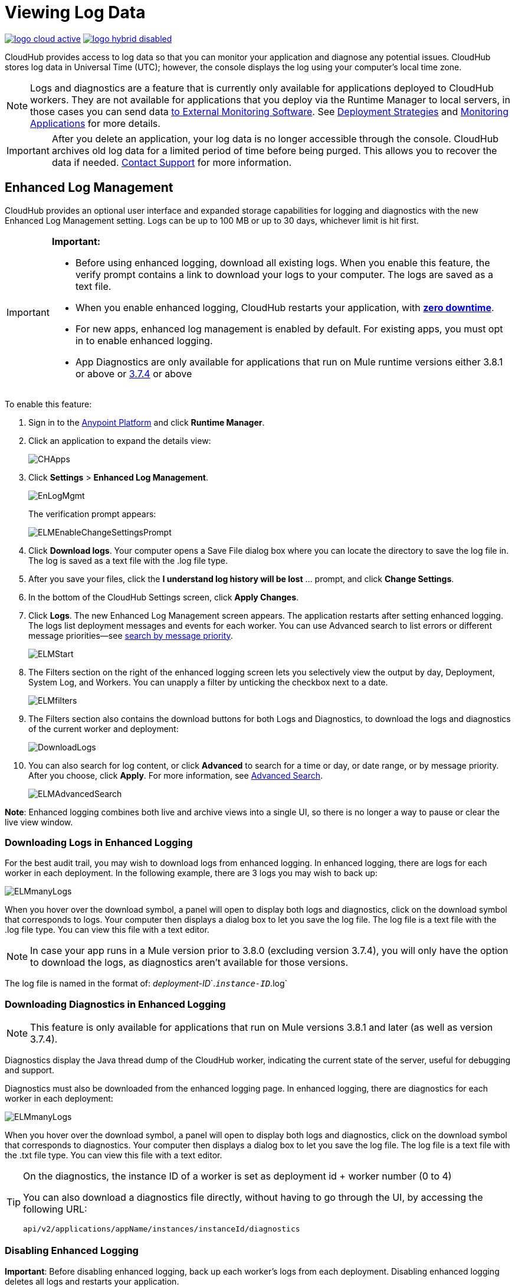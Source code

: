 = Viewing Log Data
:keywords: cloudhub, logging, enhanced log management, r44, arm, runtime manager

image:logo-cloud-active.png[link="/runtime-manager/deployment-strategies"]
image:logo-hybrid-disabled.png[link="/runtime-manager/deployment-strategies"]

CloudHub provides access to log data so that you can monitor your application and diagnose any potential issues. CloudHub stores log data in Universal Time (UTC); however, the console displays the log using your computer's local time zone. 

[NOTE]
====
Logs and diagnostics are a feature that is currently only available for applications deployed to CloudHub workers. They are not available for applications that you deploy via the Runtime Manager to local servers, in those cases you can send data link:/runtime-manager/sending-data-from-arm-to-external-monitoring-software[to External Monitoring Software]. See link:/runtime-manager/deployment-strategies[Deployment Strategies] and link:/runtime-manager/monitoring[Monitoring Applications] for more details.

////
Applications deployed through PCF don't expose any log data through Runtime Manager, but you can see event logs through PCF's UI. See    ...link a ellos
////

====

[IMPORTANT]
====
After you delete an application, your log data is no longer accessible through the console. CloudHub archives old log data for a limited period of time before being purged. This allows you to recover the data if needed. mailto:cloudhub-support@mulesoft.com[Contact Support] for more information.
====


== Enhanced Log Management

CloudHub provides an optional user interface and expanded storage capabilities for logging and diagnostics with the new Enhanced Log Management setting. Logs can be up to 100 MB or up to 30 days, whichever limit is hit first.

[IMPORTANT]
====
*Important:*

* Before using enhanced logging, download all existing logs. When you enable this feature, the verify prompt contains a link to download your logs to your computer. The logs are saved as a text file.
* When you enable enhanced logging, CloudHub restarts your application, with link:https://docs.mulesoft.com/runtime-manager/managing-cloudhub-applications#zero-downtime-updates-with-cloudhub[*zero downtime*].
* For new apps, enhanced log management is enabled by default. For existing apps, you must opt in to enable enhanced logging.
* App Diagnostics are only available for applications that run on Mule runtime versions either 3.8.1 or above or link:/release-notes/mule-esb-3.7.4-release-notes[3.7.4] or above
====

To enable this feature:

. Sign in to the link:https://anypoint.mulesoft.com/#/signin[Anypoint Platform] and click *Runtime Manager*.
. Click an application to expand the details view:
+
image:CHApps.png[CHApps]
+
. Click *Settings* > *Enhanced Log Management*. 
+
image:EnLogMgmt.png[EnLogMgmt]
+
The verification prompt appears:
+
image:ELMEnableChangeSettingsPrompt.png[ELMEnableChangeSettingsPrompt]
+
. Click *Download logs*. Your computer opens a Save File dialog box where you can locate the directory to save the log file in. The log is saved as a text file with the .log file type. 
. After you save your files, click the *I understand log history will be lost* ... prompt, and click *Change Settings*. 
. In the bottom of the CloudHub Settings screen, click *Apply Changes*.
. Click *Logs*. The new Enhanced Log Management screen appears. The application restarts after setting enhanced logging. The logs list deployment messages and events for each worker. You can use Advanced search to list errors or different message priorities--see <<Search by Message Priority, search by message priority>>.
+
image:ELMStart.png[ELMStart]
+
. The Filters section on the right of the enhanced logging screen lets you selectively view the output by day, Deployment, System Log, and Workers. You can unapply a filter by unticking the checkbox next to a date.
+
image:ELMfilters.png[ELMfilters]
+
. The Filters section also contains the download buttons for both Logs and Diagnostics, to download the logs and diagnostics of the current worker and deployment:
+
image:DownloadLogs.png[DownloadLogs]
+
. You can also search for log content, or click *Advanced* to search for a time or day, or date range, or by message priority. After you choose, click *Apply*. For more information, see <<Advanced Search, Advanced Search>>. 
+
image:ELMAdvancedSearch.png[ELMAdvancedSearch]

*Note*: Enhanced logging combines both live and archive views into a single UI, so there is no longer a way to pause or clear the live view window.

=== Downloading Logs in Enhanced Logging

For the best audit trail, you may wish to download logs from enhanced logging. In enhanced logging, there are logs for each worker in each deployment.
In the following example, there are 3 logs you may wish to back up:

image:ELMmanyLogs.png[ELMmanyLogs]

When you hover over the download symbol, a panel will open to display both logs and diagnostics, click on the download symbol that corresponds to logs. Your computer then displays a dialog box to let you save the log file. The log file is a text file with the .log file type. You can view this file with a text editor.

[NOTE]
In case your app runs in a Mule version prior to 3.8.0 (excluding version 3.7.4), you will only have the option to download the logs, as diagnostics aren't available for those versions.

The log file is named in the format of: _deployment-ID_`.`_instance-ID_`.log`

=== Downloading Diagnostics in Enhanced Logging

[NOTE]
This feature is only available for applications that run on Mule versions 3.8.1 and later (as well as version 3.7.4).

Diagnostics display the Java thread dump of the CloudHub worker, indicating the current state of the server, useful for debugging and support.

Diagnostics must also be downloaded from the enhanced logging page. In enhanced logging, there are diagnostics for each worker in each deployment:

image:ELMmanyDiagnostics.png[ELMmanyLogs]

When you hover over the download symbol, a panel will open to display both logs and diagnostics, click on the download symbol that corresponds to diagnostics. Your computer then displays a dialog box to let you save the log file. The log file is a text file with the .txt file type. You can view this file with a text editor.


[TIP]
====
On the diagnostics, the instance ID of a worker is set as deployment id + worker number (0 to 4)

You can also download a diagnostics file directly, without having to go through the UI, by accessing the following URL:

`api/v2/applications/appName/instances/instanceId/diagnostics`
====


=== Disabling Enhanced Logging

*Important*: Before disabling enhanced logging, back up each worker's logs from each deployment. Disabling enhanced logging deletes all logs and restarts your application.

To disable enhanced logging:

. Click *Settings* and uncheck *Enhanced Log Management*.
. In the following prompt, click the *I understand* ... message and click *Change Settings:
+
image:ELMChangingLogSettings.png[ELMChangingLogSettings]


== Default Log Management

If *Enhanced Log Management* is not selected, CloudHub saves 100,000 log events per application. Logs that exceed the limit are truncated every 24 hours to 100,000 events by discarding the oldest events past the limit. Individual log entries are limited to a maximum length of 100K characters; longer log entries are truncated to the limit.

The default interface differs from that of enhanced logging:

image:chlog.png[chlog]

=== Pausing and Clearing a Log

To pause the log so that entries are temporarily stopped from writing, click *Live view* and click *Pause*. While the log is paused, a green *Resume* button appears. Click *Resume* to enable more content to be written.

image:ResumeLog.png[ResumeLog]

In *Live view*, you can click the *Clear* button to clear the viewing window, so you only see the latest logs generated by the application, which is useful for debugging. The log contents are not deleted, so if you switch views to Archive and back to Live view, the full contents of the log reappear. You can also refresh your browser to see the full log.

image:LogClear.png[LogClear]

=== Log Page Controls

CloudHub provides page controls to help you move through the logs when you view historical data. The most recent logs are on page one. The data gets older as you step through the higher pages. 

You can configure the number of results that display on each page by clicking *Archive* and the down-arrow next to the number of entries:

image:LogsPages.png[LogsPages]

Click *FIRST*, *LAST*, or the number of entries to view per page, *10*, *25*, or *50*.
=== Downloading Log Data

Click *Archive* and click *Download* to save a copy of the current log view to your computer:

image:LogsDownload.png[LogsDownload]

You are prompted for a save location. You can download a maximum of 10,000 lines of log data with a single save. However, using repeated views with contiguous time windows as search criteria, the entire log may be downloaded.

=== Advanced Search

Advanced search lets you search logs by date and priority. The Advanced search interface is the same for enhanced logging and default logging.

*Enhanced logging* - Click *Advanced* in the search field. Enhanced only provides a live console.

*Default logging* - Click *Live view* to provide a live, continually updated stream of current log data from all an application's workers. Click  *Advanced*  in the search field to search only for strings in the logs. Click *Archive view* and *Advanced* to set search by text, date, or priority.

The Advanced search interface is as follows (shown for enhanced logging):

image:ELMAdvSearch.png[ELMAdvSearch]

=== Search by Date and Time

The *Date & Time* filter lets you specify a date range to search the log. Possible values are:

* Last hour
* Last 24hrs
* Last week
* Last month

=== Search by Message Priority

The Priority filter lets you view specific events in the log. You can also specify different priorities by typing `priority<type>` in the search box, as shown in the Command column in the table.

Possible values are:

[%header,cols="3*a"]
|===
| Value
| Description
| Command

| All Priorities
| List all messages
| N/A

| ERROR
| List only error messages, such when an exception occurs.
| priority:ERROR

| FATAL
| List only fatal messages for when an application fails
| priority:FATAL

| INFO
| List informative messages
| priority:INFO

| SYSTEM
| List messages about application and worker startup
| priority:SYSTEM

| CONSOLE
| List message about console events such as setting the objectstore
| priority:CONSOLE

| WARN
| List warning messages
| priority:WARN

| DEBUG
| List debugging messages
| priority:DEBUG

|===

=== Wildcard Searching

You can also filter log data by entering search terms into the search box at the top of the log page that match results in the log message. You can search for any exact term in the log message as well as a few common quantifiers for wildcard searching:

* `?` - The question mark matches zero or one of the preceding element.
* `*` - The asterisk matches zero or more of the preceding element.

== See Also

* link:/runtime-manager/monitoring[Monitoring Applications]
